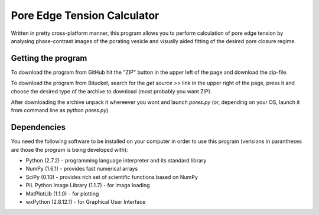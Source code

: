 ============================
Pore Edge Tension Calculator
============================

Written in pretty cross-platform manner, this program allows you to perform calculation of pore edge tension by analysing phase-contrast images of the porating vesicle and visually aided fitting of the desired pore closure regime.

Getting the program
-------------------
To download the program from GitHub hit the "ZIP" button in the upper left of the page and download the zip-file.

To download the program from Bitucket, search for the `get source >>` link in the upper right of the page, press it and choose the desired type of the archive to download (most probably you want ZIP).

After downloading the archive unpack it whereever you wont and launch `pores.py` (or, depending on your OS, launch it from command line as `python pores.py`).


Dependencies
------------
You need the following software to be installed
on your computer in order to use this program (verisions in parantheses are those the program is being developed with):

- Python (2.7.2) - programming language interpreter and its standard library
- NumPy (1.6.1) - provides fast numerical arrays
- SciPy (0.10) - provides rich set of scientific functions based on NumPy
- PIL Python Image Library (1.1.7) - for image loading
- MatPlotLib (1.1.0) - for plotting
- wxPython (2.8.12.1) - for Graphical User Interface